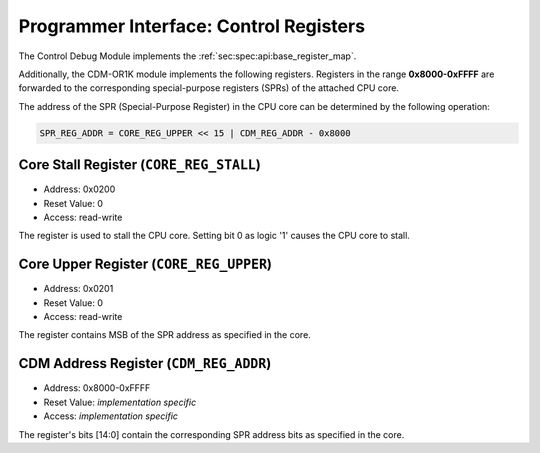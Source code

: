 Programmer Interface: Control Registers
---------------------------------------

The Control Debug Module implements the :ref:`sec:spec:api:base_register_map`.

.. tabularcolumns:: |p{\dimexpr 0.20\linewidth-2\tabcolsep}|p{\dimexpr 0.20\linewidth-2\tabcolsep}|p{\dimexpr 0.40\linewidth-2\tabcolsep}|p{\dimexpr 0.20\linewidth-2\tabcolsep}|
.. flat-table:: CDM base register reset values
  :widths: 2 2 4 2
  :header-rows: 1

  * - address
    - name
    - description
    - reset value

  * - 0x0000
    - ``MOD_VENDOR``
    - module vendor
    - 0x0001

  * - 0x0001
    - ``MOD_TYPE``
    - module type identifier
    - 0x0006

  * - 0x0002
    - ``MOD_VERSION``
    - module version
    - 0x0000

  * - 0x0003
    - ``MOD_CS``
    - module control and status
    - 0x0000

  * - 0x0004
    - ``MOD_EVENT_DEST``
    - destination of debug events
    - 0x0000

Additionally, the CDM-OR1K module implements the following registers. 
Registers in the range **0x8000-0xFFFF** are forwarded to the corresponding special-purpose registers (SPRs) of the attached CPU core. 

.. tabularcolumns:: |p{\dimexpr 0.20\linewidth-2\tabcolsep}|p{\dimexpr 0.20\linewidth-2\tabcolsep}|p{\dimexpr 0.60\linewidth-2\tabcolsep}|
.. flat-table:: CDM register map
  :widths: 2 2 6
  :header-rows: 1

  * - address
    - name
    - description

  * - 0x0200
    - ``CORE_REG_STALL``
    - Writing 1 to bit '0' causes the CPU core to stall.

  * - 0x0201
    - ``CORE_REG_UPPER``
    - Bit 0 contains MSB (most significant bit) of the corresponding SPR address in the CPU core.

  * - 0x8000 - 0xFFFF
    - ``CDM_REG_ADDR``
    - Bits [14:0] of the corresponding SPR address in the CPU core. 


The address of the SPR (Special-Purpose Register) in the CPU core can be determined by the following operation:

.. code::

   SPR_REG_ADDR = CORE_REG_UPPER << 15 | CDM_REG_ADDR - 0x8000  

Core Stall Register (``CORE_REG_STALL``)
^^^^^^^^^^^^^^^^^^^^^^^^^^^^^^^^^^^^^^^^^^

- Address: 0x0200
- Reset Value: 0
- Access: read-write

The register is used to stall the CPU core. Setting bit 0 as logic '1' causes the CPU core to stall.

Core Upper Register (``CORE_REG_UPPER``)
^^^^^^^^^^^^^^^^^^^^^^^^^^^^^^^^^^^^^^^^^^

- Address: 0x0201
- Reset Value: 0
- Access: read-write

The register contains MSB of the SPR address as specified in the core. 

CDM Address Register (``CDM_REG_ADDR``)
^^^^^^^^^^^^^^^^^^^^^^^^^^^^^^^^^^^^^^^^^^

- Address: 0x8000-0xFFFF
- Reset Value: *implementation specific*
- Access: *implementation specific*

The register's bits [14:0] contain the corresponding SPR address bits as specified in the core. 

